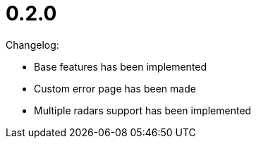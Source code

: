 = 0.2.0

Changelog:

* Base features has been implemented
* Custom error page has been made
* Multiple radars support has been implemented
